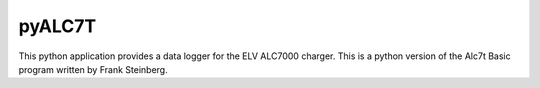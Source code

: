 pyALC7T
=======================
This python application provides a data logger for the
ELV ALC7000 charger. This is a python version of the
Alc7t Basic program written by Frank Steinberg.
